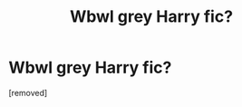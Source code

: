 #+TITLE: Wbwl grey Harry fic?

* Wbwl grey Harry fic?
:PROPERTIES:
:Author: hazadgamer12
:Score: 3
:DateUnix: 1615982926.0
:DateShort: 2021-Mar-17
:FlairText: Request
:END:
[removed]

